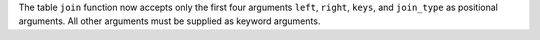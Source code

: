 The table ``join`` function now accepts only the first four arguments ``left``,
``right``, ``keys``, and ``join_type`` as positional arguments. All other
arguments must be supplied as keyword arguments.
